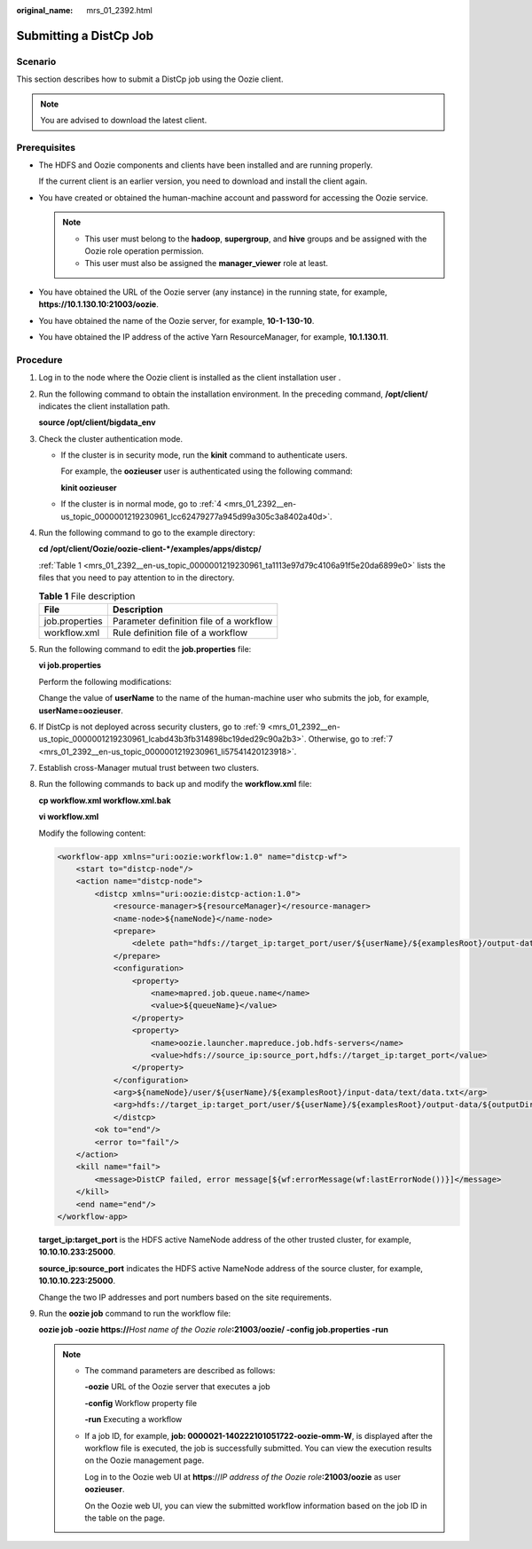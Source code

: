 :original_name: mrs_01_2392.html

.. _mrs_01_2392:

Submitting a DistCp Job
=======================

Scenario
--------

This section describes how to submit a DistCp job using the Oozie client.

.. note::

   You are advised to download the latest client.

Prerequisites
-------------

-  The HDFS and Oozie components and clients have been installed and are running properly.

   If the current client is an earlier version, you need to download and install the client again.

-  You have created or obtained the human-machine account and password for accessing the Oozie service.

   .. note::

      -  This user must belong to the **hadoop**, **supergroup**, and **hive** groups and be assigned with the Oozie role operation permission.
      -  This user must also be assigned the **manager_viewer** role at least.

-  You have obtained the URL of the Oozie server (any instance) in the running state, for example, **https://10.1.130.10:21003/oozie**.
-  You have obtained the name of the Oozie server, for example, **10-1-130-10**.
-  You have obtained the IP address of the active Yarn ResourceManager, for example, **10.1.130.11**.

Procedure
---------

#. Log in to the node where the Oozie client is installed as the client installation user .

#. Run the following command to obtain the installation environment. In the preceding command, **/opt/client/** indicates the client installation path.

   **source /opt/client/bigdata_env**

#. Check the cluster authentication mode.

   -  If the cluster is in security mode, run the **kinit** command to authenticate users.

      For example, the **oozieuser** user is authenticated using the following command:

      **kinit oozieuser**

   -  If the cluster is in normal mode, go to :ref:`4 <mrs_01_2392__en-us_topic_0000001219230961_lcc62479277a945d99a305c3a8402a40d>`.

#. .. _mrs_01_2392__en-us_topic_0000001219230961_lcc62479277a945d99a305c3a8402a40d:

   Run the following command to go to the example directory:

   **cd /opt/client/Oozie/oozie-client-*/examples/apps/distcp/**

   :ref:`Table 1 <mrs_01_2392__en-us_topic_0000001219230961_ta1113e97d79c4106a91f5e20da6899e0>` lists the files that you need to pay attention to in the directory.

   .. _mrs_01_2392__en-us_topic_0000001219230961_ta1113e97d79c4106a91f5e20da6899e0:

   .. table:: **Table 1** File description

      ============== =======================================
      File           Description
      ============== =======================================
      job.properties Parameter definition file of a workflow
      workflow.xml   Rule definition file of a workflow
      ============== =======================================

#. Run the following command to edit the **job.properties** file:

   **vi job.properties**

   Perform the following modifications:

   Change the value of **userName** to the name of the human-machine user who submits the job, for example, **userName=oozieuser**.

#. If DistCp is not deployed across security clusters, go to :ref:`9 <mrs_01_2392__en-us_topic_0000001219230961_lcabd43b3fb314898bc19ded29c90a2b3>`. Otherwise, go to :ref:`7 <mrs_01_2392__en-us_topic_0000001219230961_li57541420123918>`.

#. .. _mrs_01_2392__en-us_topic_0000001219230961_li57541420123918:

   Establish cross-Manager mutual trust between two clusters.

#. Run the following commands to back up and modify the **workflow.xml** file:

   **cp workflow.xml workflow.xml.bak**

   **vi workflow.xml**

   Modify the following content:

   .. code-block::

      <workflow-app xmlns="uri:oozie:workflow:1.0" name="distcp-wf">
          <start to="distcp-node"/>
          <action name="distcp-node">
              <distcp xmlns="uri:oozie:distcp-action:1.0">
                  <resource-manager>${resourceManager}</resource-manager>
                  <name-node>${nameNode}</name-node>
                  <prepare>
                      <delete path="hdfs://target_ip:target_port/user/${userName}/${examplesRoot}/output-data/${outputDir}"/>
                  </prepare>
                  <configuration>
                      <property>
                          <name>mapred.job.queue.name</name>
                          <value>${queueName}</value>
                      </property>
                      <property>
                          <name>oozie.launcher.mapreduce.job.hdfs-servers</name>
                          <value>hdfs://source_ip:source_port,hdfs://target_ip:target_port</value>
                      </property>
                  </configuration>
                  <arg>${nameNode}/user/${userName}/${examplesRoot}/input-data/text/data.txt</arg>
                  <arg>hdfs://target_ip:target_port/user/${userName}/${examplesRoot}/output-data/${outputDir}/data.txt</arg>
                  </distcp>
              <ok to="end"/>
              <error to="fail"/>
          </action>
          <kill name="fail">
              <message>DistCP failed, error message[${wf:errorMessage(wf:lastErrorNode())}]</message>
          </kill>
          <end name="end"/>
      </workflow-app>

   **target_ip:target_port** is the HDFS active NameNode address of the other trusted cluster, for example, **10.10.10.233:25000**.

   **source_ip:source_port** indicates the HDFS active NameNode address of the source cluster, for example, **10.10.10.223:25000**.

   Change the two IP addresses and port numbers based on the site requirements.

#. .. _mrs_01_2392__en-us_topic_0000001219230961_lcabd43b3fb314898bc19ded29c90a2b3:

   Run the **oozie job** command to run the workflow file:

   **oozie job -oozie https://**\ *Host name of the Oozie role*\ **:21003/oozie/ -config job.properties -run**

   .. note::

      -  The command parameters are described as follows:

         **-oozie** URL of the Oozie server that executes a job

         **-config** Workflow property file

         **-run** Executing a workflow

      -  If a job ID, for example, **job: 0000021-140222101051722-oozie-omm-W**, is displayed after the workflow file is executed, the job is successfully submitted. You can view the execution results on the Oozie management page.

         Log in to the Oozie web UI at **https**://*IP address of the Oozie role*\ **:21003/oozie** as user **oozieuser**.

         On the Oozie web UI, you can view the submitted workflow information based on the job ID in the table on the page.
